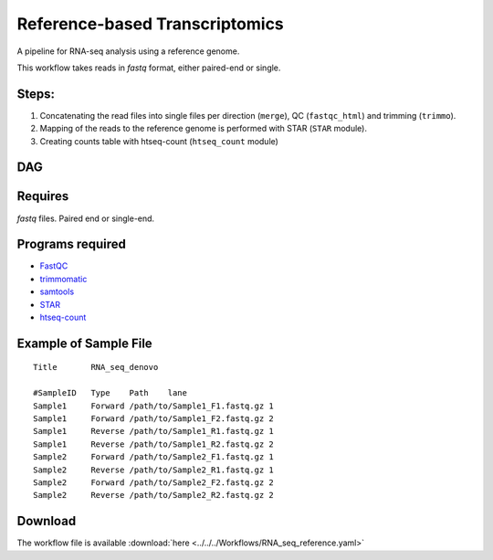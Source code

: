 Reference-based Transcriptomics 
-------------------------------

A pipeline for RNA-seq analysis using a reference genome.
    
This workflow takes reads in `fastq` format, either paired-end or single.

    
Steps:
~~~~~~~

1. Concatenating the read files into single files per direction (``merge``), QC (``fastqc_html``) and trimming (``trimmo``).
2. Mapping of the reads to the reference genome is performed with STAR (``STAR`` module).
3. Creating counts table with htseq-count (``htseq_count`` module)
    
DAG
~~~

.. image:: RNA_seq_reference.png
   :alt: Reference-based RNA seq DAG

Requires
~~~~~~~~

`fastq` files. Paired end or single-end.

Programs required
~~~~~~~~~~~~~~~~~~

* `FastQC       <https://www.bioinformatics.babraham.ac.uk/projects/fastqc/>`_
* `trimmomatic  <http://www.usadellab.org/cms/?page=trimmomatic>`_
* `samtools     <http://www.htslib.org/>`_
* `STAR         <https://github.com/alexdobin/STAR>`_
* `htseq-count  <http://htseq.readthedocs.io/en/master/count.html>`_


Example of Sample File
~~~~~~~~~~~~~~~~~~~~~~

::

    Title	RNA_seq_denovo

    #SampleID	Type	Path    lane
    Sample1	Forward	/path/to/Sample1_F1.fastq.gz 1
    Sample1	Forward	/path/to/Sample1_F2.fastq.gz 2
    Sample1	Reverse	/path/to/Sample1_R1.fastq.gz 1
    Sample1	Reverse	/path/to/Sample1_R2.fastq.gz 2
    Sample2	Forward	/path/to/Sample2_F1.fastq.gz 1
    Sample2	Reverse	/path/to/Sample2_R1.fastq.gz 1
    Sample2	Forward	/path/to/Sample2_F2.fastq.gz 2
    Sample2	Reverse	/path/to/Sample2_R2.fastq.gz 2

Download
~~~~~~~~~

The workflow file is available :download:`here <../../../Workflows/RNA_seq_reference.yaml>`

